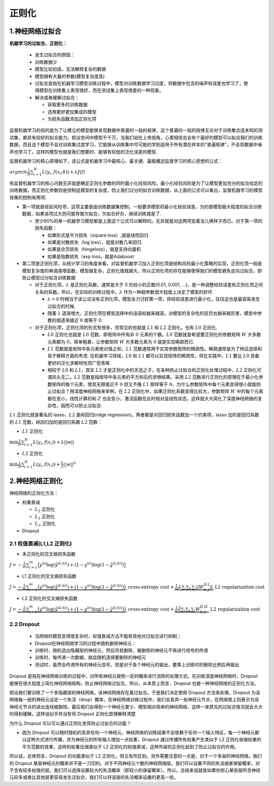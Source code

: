 .. _header-n0:

正则化
======

.. _header-n3:

1.神经网络过拟合
----------------

**机器学习的过拟合、正则化：**

   -  发生过拟合的原因：

   -  训练数据少

   -  模型比较初级，无法解释复杂的数据

   -  模型拥有大量的参数(模型复杂度高)

   -  过拟合是指在机器学习模型训练过程中，模型对训练数据学习过度，将数据中包含的噪声和误差也学习了，使得模型在训练集上表现很好，而在测试集上表现很差的一种现象。

   -  解决或者缓解过拟合：

      -  获取更多的训练数据

      -  选用更好更加集成的模型

      -  为损失函数添加正则化项

监督机器学习的目的是为了让建立的模型能够发现数据中普遍的一般的规律，这个普遍的一般的规律无论对于训练集合适未知的测试集，都具有较好的拟合能力。假设空间中模型千千万，当我们站在上帝视角，心里相信总会有个最好的模型可以拟合我们的训练数据，而且这个模型不会对训练集过度学习，它能够从训练集中尽可能的学到适用于所有潜在样本的“普遍规律”，不会将数据中噪声也学习了。这样的模型也就是我们想要的、能够有较低的泛化误差的模型.

监督机器学习的核心原理如下，该公式是机器学习中最核心、最关键、最能概述监督学习的核心思想的公式：

:math:`argmin \frac{1}{N}\sum_{i=1}^{N}L(y_i, f(x_i; \delta)) + \lambda J(f)`

有监督机器学习的核心问题无非就是确定正则化参数的同时最小化经验风险。最小化经验风险是为了让模型更加充分的拟合给定的训练数据，而正则化参数则是控制这模型的复杂度，防止我们过分的拟合训练数据，从上面的公式可以看出，监督机器学习的模型效果的控制有两项:

-  第一项就是经验风险项，这项主要是由训练数据集控制，一般要求模型将最小化经验误差，为的是模型极大程度的拟合训练数据，如果该项过大则可能导致欠拟合，欠拟合好办，继续训练就是了.

   -  至少80%的单一机器学习模型都是上面这个公式可以解释的。无非就是对这两项变着法儿换样子而已。对于第一项的损失函数：

      -  如果形式是平方损失（square loss）,就是线性回归

      -  如果是对数损失（log loss），就是对数几率回归

      -  如果是合页损失（hingeloss），就是支持向量机

      -  如果是指数损失（exp loss，就是Adaboost

-  第二项是正则化项，从统计学习的角度来看，对监督机器学习加入正则化项是结构风险最小化策略的实现，正则化项一般是模型复杂度的单调递增函数，模型越复杂，正则化值就越大，所以正则化项的存在能够使得我们的模型避免走向过拟合，即防止模型过分拟合训练数据

   -  对于正则化项，\ :math:`\lambda` 是正则化系数，通常是大于 0
      的较小的正数(0.01, 0.001,
      ...)，是一种调整经验误差和正则化项之间关系的系数。所以，在实际的训练过程中，\ :math:`\lambda`
      作为一种超参数很大程度上决定了模型的好坏.

      -  :math:`\lambda = 0`
         时相当于该公式没有正则化项，模型全力讨好第一项，将经验误差进行最小化，往往这也是最容易发生过拟合的时候.

      -  随着 :math:`\lambda`
         逐渐增大，正则化项在模型选择中的话语权越来越高，对模型的复杂性的惩罚也越来越厉害，模型中参数的值逐渐接近
         :math:`0` 或等于 :math:`0`.

   -  对于正则化项，正则化项的形式有很多，但常见的也就是 :math:`L1` 和
      :math:`L2` 正则化。也有 :math:`L0` 正则化.

      -  :math:`L0` 正则化也就是 :math:`L0` 范数，即矩阵中所有非
         :math:`0` 元素的个数。\ :math:`L0`
         范数就是希望要正则化的参数矩阵 :math:`W` 大多数元素都为
         :math:`0`\ ，简单粗暴，让参数矩阵 :math:`W` 大多数元素为
         :math:`0` 就是实现稀疏而已.

      -  :math:`L1` 范数就是矩阵中各元素绝对值之和，\ :math:`L1`
         范数通常用于实现参数矩阵的稀疏性。稀疏通常是为了特征选择和易于解释方面的考虑.
         在机器学习领域，\ :math:`L0` 和 :math:`L1`
         都可以实现矩阵的稀疏性，但在实践中，\ :math:`L1` 要比
         :math:`L0` 具备更好的泛化求解特性而广受青睐.

      -  相较于 :math:`L0` 和 :math:`L1`\ ，其实 :math:`L2`
         才是正则化中的天选之子。在各种防止过拟合和正则化处理过程中，\ :math:`L2`
         正则化可谓风头无二。\ :math:`L2`
         范数是指矩阵中各元素的平方和后的求根结果。采用 :math:`L2`
         范数进行正则化的原理在于最小化参数矩阵的每个元素，使其无限接近于
         :math:`0` 但又不像 :math:`L1` 那样等于
         :math:`0`\ ，为什么参数矩阵中每个元素变得很小就能防止过拟合？用深度神经网络来举例，在
         :math:`L2` 正则化中，如果正则化系数变得比较大，参数矩阵
         :math:`W` 中的每个元素都在变小，线性计算的和 :math:`Z`
         也会变小，激活函数在此时相对呈线性状态，这样就大大简化了深度神经网络的复杂性，因而可以防止过拟合.

:math:`L1` 正则化就是著名的 lasso，\ :math:`L2` 是岭回归(ridge
regression)。两者都是对回归损失函数加一个约束项，lasso 加的是回归系数的
:math:`L1` 范数，岭回归加的是回归系数 :math:`L2` 范数：

-  :math:`L1` 正则化

:math:`\min \frac{1}{N}\sum_{i=1}^{N}L(y_i, f(x_i)) + \lambda ||w||`

-  :math:`L2` 正则化

:math:`\min \frac{1}{N}\sum_{i=1}^{N}L(y_i, f(x_i)) + \frac{\lambda}{2} ||w||^{2}`

.. _header-n77:

2.神经网络正则化
----------------

神经网络的正则化方法：

-  权重衰减

   -  :math:`L_2` 正则化

   -  :math:`L_1` 正则化

   -  :math:`L_\infty` 正则化

-  Dropout

.. _header-n92:

2.1 权值衰减(L1,L2 正则化)
~~~~~~~~~~~~~~~~~~~~~~~~~~

-  未正则化的交叉熵损失函数

:math:`J = -\frac{1}{m}\sum_{i=1}^{m}\Big(y^{(i)}\log(\hat{y}^{(L)(i)}) + (1 - y^{(i)})\log(1 - \hat{y}^{(L)(i)})\Big)`

-  L1 正则化的交叉熵损失函数

:math:`J = \underbrace{-\frac{1}{m}\sum_{i=1}^{m}\Big(y^{(i)}\log(\hat{y}^{(L)(i)}) + (1 - y^{(i)})\log(1 - \hat{y}^{(L)(i)})\Big)}\_{\text{cross-entropy cost}} + \underbrace{\frac{1}{m}\lambda\sum_{l}\sum_{k}\sum_{j} ||W_{k,j}^{[L]}||}\_{\text{L1 regularization cost}}`

-  L2 正则化的交叉熵损失函数

:math:`J = \underbrace{-\frac{1}{m}\sum_{i=1}^{m}\Big(y^{(i)}\log(\hat{y}^{(L)(i)}) + (1 - y^{(i)})\log(1 - \hat{y}^{(L)(i)})\Big)}\_{\text{cross-entropy cost}} + \underbrace{\frac{1}{m}\frac{\lambda}{2}\sum_{l}\sum_{k}\sum_{j} W_{k,j}^{[L]2}}\_{\text{L2 regularization cost}}`

.. _header-n106:

2.2 Dropout
~~~~~~~~~~~

   -  当网络的模型变得很复杂时，权值衰减方法不能有效地对过拟合进行抑制；

   -  Dropout在神经网络学习的过程中随机删除神经元：

   -  训练时，随机选出隐藏层的神经元，然后将其删除，被删除的神经元不再进行信号的传递

   -  训练时，每传递一次数据，就会随机选择要删除的神经元

   -  测试时，虽然会传递所有的神经元信号，但是对于各个神经元的输出，要乘上训练时的删除比例后再输出

Dropout
是指在神经网络训练的过程中，对所有神经元按照一定的概率进行消除的处理方式。在训练深度神经网络时，Dropout
能够在很大程度上简化神经网络结构，防止神经网络过拟合。所以，从本质上而言，Dropout
也是一种神经网络的正则化方法。

假设我们要训练了一个多隐藏层的神经网络，该神经网络存在着过拟合。于是我们决定使用
Dropout 方法来处理，Dropout
为该网络每一层的神经元设定一个失活（drop）概率，在神经网络训练过程中，我们会丢弃一些神经元节点，在网络图上则表示为该神经元节点的进出连线被删除。最后我们会得到一个神经元更少、模型相对简单的神经网络，这样一来原先的过拟合情况就会大大的得到缓解。这样说似乎并没有将
Dropout 正则化原理解释清楚

为什么 Dropout 可以可以通过正则化发挥防止过拟合的功能？

-  因为 Dropout
   可以随时随机的丢弃任何一个神经元，神经网络的训练结果不会依赖于任何一个输入特征，每一个神经元都以这种方式进行传播，并为神经元的所有输入增加一点权重，Dropout
   通过传播所有权重产生类似于 L2
   正则化收缩权重的平方范数的效果，这样的权重压缩类似于 L2
   正则化的权值衰减，这种外层的正则化起到了防止过拟合的作用。

所以说，总体而言，Dropout 的功能类似于 L2
正则化，但又有所区别。另外需要注意的一点是，对于一个多层的神经网络，我们的
Dropout
某层神经元的概率并不是一刀切的。对于不同神经元个数的神经网络层，我们可以设置不同的失活或者保留概率，对于含有较多权值的层，我们可以选择设置较大的失活概率（即较小的保留概率）。所以，总结来说就是如果你担心某些层所含神经元较多或者比其他层更容易发生过拟合，我们可以将该层的失活概率设置的更高一些。
